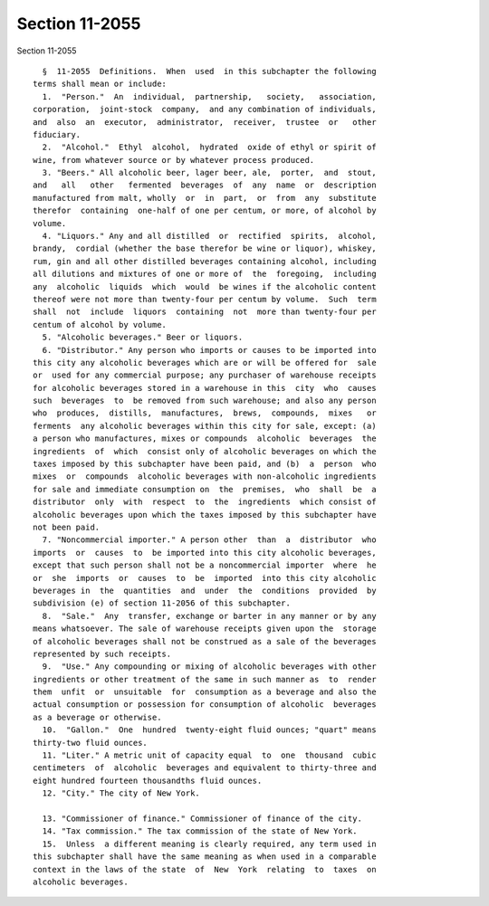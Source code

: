 Section 11-2055
===============

Section 11-2055 ::    
        
     
        §  11-2055  Definitions.  When  used  in this subchapter the following
      terms shall mean or include:
        1.  "Person."  An  individual,  partnership,   society,   association,
      corporation,  joint-stock  company,  and any combination of individuals,
      and  also  an  executor,  administrator,  receiver,  trustee  or   other
      fiduciary.
        2.  "Alcohol."  Ethyl  alcohol,  hydrated  oxide of ethyl or spirit of
      wine, from whatever source or by whatever process produced.
        3. "Beers." All alcoholic beer, lager beer, ale,  porter,  and  stout,
      and   all   other   fermented  beverages  of  any  name  or  description
      manufactured from malt, wholly  or  in  part,  or  from  any  substitute
      therefor  containing  one-half of one per centum, or more, of alcohol by
      volume.
        4. "Liquors." Any and all distilled  or  rectified  spirits,  alcohol,
      brandy,  cordial (whether the base therefor be wine or liquor), whiskey,
      rum, gin and all other distilled beverages containing alcohol, including
      all dilutions and mixtures of one or more of  the  foregoing,  including
      any  alcoholic  liquids  which  would  be wines if the alcoholic content
      thereof were not more than twenty-four per centum by volume.  Such  term
      shall  not  include  liquors  containing  not  more than twenty-four per
      centum of alcohol by volume.
        5. "Alcoholic beverages." Beer or liquors.
        6. "Distributor." Any person who imports or causes to be imported into
      this city any alcoholic beverages which are or will be offered for  sale
      or  used for any commercial purpose; any purchaser of warehouse receipts
      for alcoholic beverages stored in a warehouse in this  city  who  causes
      such  beverages  to  be removed from such warehouse; and also any person
      who  produces,  distills,  manufactures,  brews,  compounds,  mixes   or
      ferments  any alcoholic beverages within this city for sale, except: (a)
      a person who manufactures, mixes or compounds  alcoholic  beverages  the
      ingredients  of  which  consist only of alcoholic beverages on which the
      taxes imposed by this subchapter have been paid, and (b)  a  person  who
      mixes  or  compounds  alcoholic beverages with non-alcoholic ingredients
      for sale and immediate consumption on  the  premises,  who  shall  be  a
      distributor  only  with  respect  to  the  ingredients  which consist of
      alcoholic beverages upon which the taxes imposed by this subchapter have
      not been paid.
        7. "Noncommercial importer." A person other  than  a  distributor  who
      imports  or  causes  to  be imported into this city alcoholic beverages,
      except that such person shall not be a noncommercial importer  where  he
      or  she  imports  or  causes  to  be  imported  into this city alcoholic
      beverages in  the  quantities  and  under  the  conditions  provided  by
      subdivision (e) of section 11-2056 of this subchapter.
        8.  "Sale."  Any  transfer, exchange or barter in any manner or by any
      means whatsoever. The sale of warehouse receipts given upon the  storage
      of alcoholic beverages shall not be construed as a sale of the beverages
      represented by such receipts.
        9.  "Use." Any compounding or mixing of alcoholic beverages with other
      ingredients or other treatment of the same in such manner as  to  render
      them  unfit  or  unsuitable  for  consumption as a beverage and also the
      actual consumption or possession for consumption of alcoholic  beverages
      as a beverage or otherwise.
        10.  "Gallon."  One  hundred  twenty-eight fluid ounces; "quart" means
      thirty-two fluid ounces.
        11. "Liter." A metric unit of capacity equal  to  one  thousand  cubic
      centimeters  of  alcoholic  beverages and equivalent to thirty-three and
      eight hundred fourteen thousandths fluid ounces.
        12. "City." The city of New York.
    
        13. "Commissioner of finance." Commissioner of finance of the city.
        14. "Tax commission." The tax commission of the state of New York.
        15.  Unless  a different meaning is clearly required, any term used in
      this subchapter shall have the same meaning as when used in a comparable
      context in the laws of the state  of  New  York  relating  to  taxes  on
      alcoholic beverages.
    
    
    
    
    
    
    